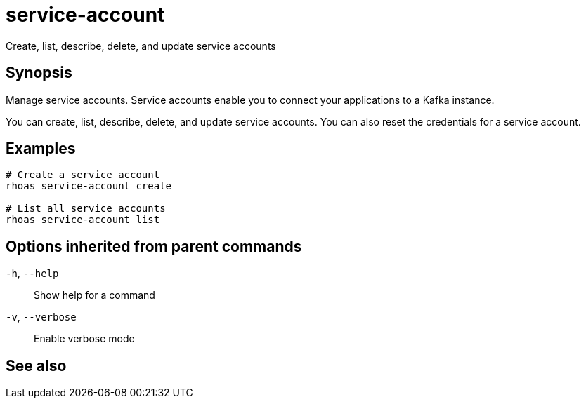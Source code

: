 ifdef::env-github,env-browser[:context: cmd]
[id='ref-rhoas-service-account_{context}']
= service-account

[role="_abstract"]
Create, list, describe, delete, and update service accounts

[discrete]
== Synopsis

Manage service accounts. Service accounts enable you to connect your applications to a Kafka instance.

You can create, list, describe, delete, and update service accounts. You can also reset the credentials for a service account.


[discrete]
== Examples

....
# Create a service account
rhoas service-account create

# List all service accounts
rhoas service-account list

....

[discrete]
== Options inherited from parent commands

  `-h`, `--help`::      Show help for a command
  `-v`, `--verbose`::   Enable verbose mode

[discrete]
== See also


ifdef::env-github,env-browser[]
* link:rhoas.adoc#rhoas[rhoas]	 - RHOAS CLI
endif::[]
ifdef::pantheonenv[]
* link:{path}#ref-rhoas_{context}[rhoas]	 - RHOAS CLI
endif::[]

ifdef::env-github,env-browser[]
* link:rhoas_service-account_create.adoc#rhoas-service-account-create[rhoas service-account create]	 - Create a service account
endif::[]
ifdef::pantheonenv[]
* link:{path}#ref-rhoas-service-account-create_{context}[rhoas service-account create]	 - Create a service account
endif::[]

ifdef::env-github,env-browser[]
* link:rhoas_service-account_delete.adoc#rhoas-service-account-delete[rhoas service-account delete]	 - Delete a service account
endif::[]
ifdef::pantheonenv[]
* link:{path}#ref-rhoas-service-account-delete_{context}[rhoas service-account delete]	 - Delete a service account
endif::[]

ifdef::env-github,env-browser[]
* link:rhoas_service-account_describe.adoc#rhoas-service-account-describe[rhoas service-account describe]	 - View configuration details for a service account
endif::[]
ifdef::pantheonenv[]
* link:{path}#ref-rhoas-service-account-describe_{context}[rhoas service-account describe]	 - View configuration details for a service account
endif::[]

ifdef::env-github,env-browser[]
* link:rhoas_service-account_list.adoc#rhoas-service-account-list[rhoas service-account list]	 - List all service accounts
endif::[]
ifdef::pantheonenv[]
* link:{path}#ref-rhoas-service-account-list_{context}[rhoas service-account list]	 - List all service accounts
endif::[]

ifdef::env-github,env-browser[]
* link:rhoas_service-account_reset-credentials.adoc#rhoas-service-account-reset-credentials[rhoas service-account reset-credentials]	 - Reset service account credentials
endif::[]
ifdef::pantheonenv[]
* link:{path}#ref-rhoas-service-account-reset-credentials_{context}[rhoas service-account reset-credentials]	 - Reset service account credentials
endif::[]

